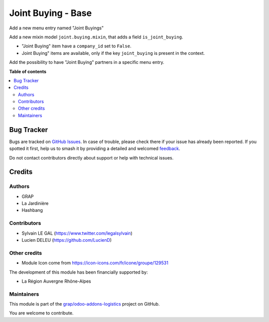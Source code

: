 ===================
Joint Buying - Base
===================

.. 
   !!!!!!!!!!!!!!!!!!!!!!!!!!!!!!!!!!!!!!!!!!!!!!!!!!!!
   !! This file is generated by oca-gen-addon-readme !!
   !! changes will be overwritten.                   !!
   !!!!!!!!!!!!!!!!!!!!!!!!!!!!!!!!!!!!!!!!!!!!!!!!!!!!
   !! source digest: sha256:578ac97e9d05f9bb3cb1bfafd0ba5d3ba26602660bffaa6223f50e6ae059b5ba
   !!!!!!!!!!!!!!!!!!!!!!!!!!!!!!!!!!!!!!!!!!!!!!!!!!!!

.. |badge1| image:: https://img.shields.io/badge/maturity-Beta-yellow.png
    :target: https://odoo-community.org/page/development-status
    :alt: Beta
.. |badge2| image:: https://img.shields.io/badge/licence-AGPL--3-blue.png
    :target: http://www.gnu.org/licenses/agpl-3.0-standalone.html
    :alt: License: AGPL-3
.. |badge3| image:: https://img.shields.io/badge/github-grap%2Fodoo--addons--logistics-lightgray.png?logo=github
    :target: https://github.com/grap/odoo-addons-logistics/tree/12.0/joint_buying_base
    :alt: grap/odoo-addons-logistics

|badge1| |badge2| |badge3|

Add a new menu entry named "Joint Buyings"

Add a new mixin model ``joint.buying.mixin``, that adds a field ``is_joint_buying``.

* "Joint Buying" item have a ``company_id`` set to ``False``.

* Joint Buying" items are available, only if the key ``joint_buying`` is present in the context.


Add the possibility to have "Joint Buying" partners in a specific menu entry.

**Table of contents**

.. contents::
   :local:

Bug Tracker
===========

Bugs are tracked on `GitHub Issues <https://github.com/grap/odoo-addons-logistics/issues>`_.
In case of trouble, please check there if your issue has already been reported.
If you spotted it first, help us to smash it by providing a detailed and welcomed
`feedback <https://github.com/grap/odoo-addons-logistics/issues/new?body=module:%20joint_buying_base%0Aversion:%2012.0%0A%0A**Steps%20to%20reproduce**%0A-%20...%0A%0A**Current%20behavior**%0A%0A**Expected%20behavior**>`_.

Do not contact contributors directly about support or help with technical issues.

Credits
=======

Authors
~~~~~~~

* GRAP
* La Jardinière
* Hashbang

Contributors
~~~~~~~~~~~~

* Sylvain LE GAL (https://www.twitter.com/legalsylvain)
* Lucien DELEU (https://github.com/LucienD)

Other credits
~~~~~~~~~~~~~

* Module Icon come from https://icon-icons.com/fr/icone/groupe/129531

The development of this module has been financially supported by:

* La Région Auvergne Rhône-Alpes

.. figure:: https://raw.githubusercontent.com/grap/odoo-addons-logistics/12.0/joint_buying_base/static/description/logo_region_auvergne_rhone_alpes.png

Maintainers
~~~~~~~~~~~

This module is part of the `grap/odoo-addons-logistics <https://github.com/grap/odoo-addons-logistics/tree/12.0/joint_buying_base>`_ project on GitHub.

You are welcome to contribute.
